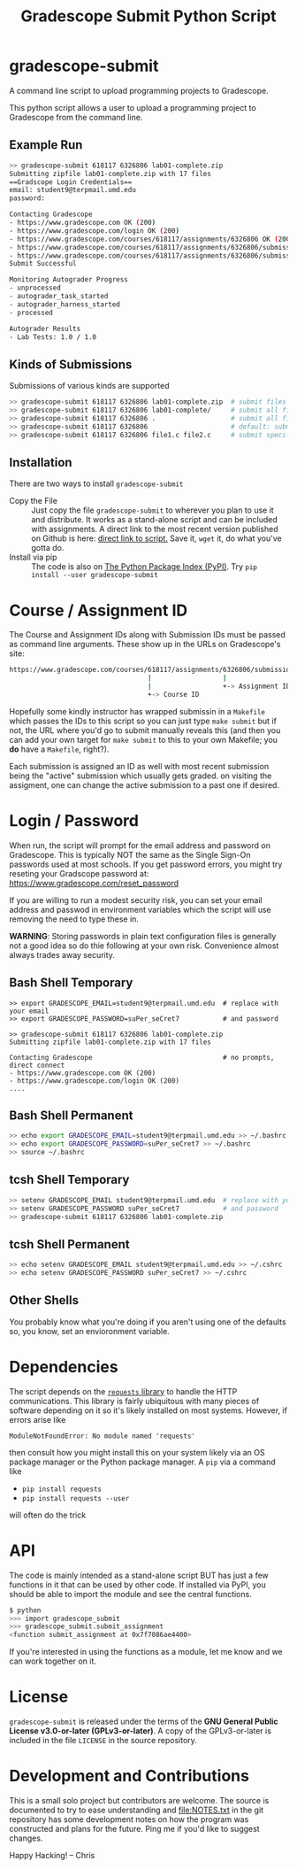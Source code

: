 #+title: Gradescope Submit Python Script
#+options: toc:nil
* gradescope-submit
A command line script to upload programming projects to Gradescope.

This python script allows a user to upload a programming project to
Gradescope from the command line.

** Example Run
#+BEGIN_SRC sh
>> gradescope-submit 618117 6326806 lab01-complete.zip 
Submitting zipfile lab01-complete.zip with 17 files
==Gradscope Login Credentials==
email: student9@terpmail.umd.edu
password: 

Contacting Gradescope
- https://www.gradescope.com OK (200)
- https://www.gradescope.com/login OK (200)
- https://www.gradescope.com/courses/618117/assignments/6326806 OK (200)
- https://www.gradescope.com/courses/618117/assignments/6326806/submissions OK (200)
- https://www.gradescope.com/courses/618117/assignments/6326806/submissions/336679776 submission link
Submit Successful

Monitoring Autograder Progress
- unprocessed
- autograder_task_started
- autograder_harness_started
- processed

Autograder Results
- Lab Tests: 1.0 / 1.0
#+END_SRC

** Kinds of Submissions
Submissions of various kinds are supported
#+BEGIN_SRC sh
>> gradescope-submit 618117 6326806 lab01-complete.zip  # submit files in a zip file
>> gradescope-submit 618117 6326806 lab01-complete/     # submit all files in named directory
>> gradescope-submit 618117 6326806 .                   # submit all files in this directory
>> gradescope-submit 618117 6326806                     # default: submit all files in this directory
>> gradescope-submit 618117 6326806 file1.c file2.c     # submit specific files together
#+END_SRC

** Installation
There are two ways to install ~gradescope-submit~
-  Copy the File :: Just copy the file ~gradescope-submit~ to wherever
  you plan to use it and distribute. It works as a stand-alone script
  and can be included with assignments. A direct link to the most
  recent version published on Github is here: [[https://raw.githubusercontent.com/kauffman77/gradescope-submit/refs/heads/master/gradescope-submit][direct link to script.]]
  Save it, ~wget~ it, do what you've gotta do.
- Install via pip :: The code is also on [[https://pypi.org/][The Python Package Index
  (PyPI)]]. Try ~pip install --user gradescope-submit~

* Course / Assignment ID
The Course and Assignment IDs along with Submission IDs must be passed
as command line arguments. These show up in the URLs on Gradescope's
site:
#+BEGIN_SRC sh
https://www.gradescope.com/courses/618117/assignments/6326806/submissions/336672290
                                   |                  |                   +-> Submission ID
                                   |                  +-> Assignment ID
                                   +-> Course ID
#+END_SRC

Hopefully some kindly instructor has wrapped submissin in a ~Makefile~
which passes the IDs to this script so you can just type ~make submit~
but if not, the URL where you'd go to submit manually reveals this
(and then you can add your own target for ~make submit~ to this to your own
Makefile; you *do* have a ~Makefile~, right?).

Each submission is assigned an ID as well with most recent submission
being the "active" submission which usually gets graded. on visiting
the assigment, one can change the active submission to a past one if
desired. 
                                   
* Login / Password
When run, the script will prompt for the email address and password on
Gradescope. This is typically NOT the same as the Single Sign-On
passwords used at most schools. If you get password errors, you might
try reseting your Gradscope password at:
https://www.gradescope.com/reset_password

If you are willing to run a modest security risk, you can set your
email address and passwod in environment variables which the script
will use removing the need to type these in.

*WARNING*: Storing passwords in plain text configuration files is
generally not a good idea so do thie following at your own
risk. Convenience almost always trades away security.

** Bash Shell Temporary
#+BEGIN_SRC shell
>> export GRADESCOPE_EMAIL=student9@terpmail.umd.edu  # replace with your email
>> export GRADESCOPE_PASSWORD=suPer_seCret7           # and password

>> gradescope-submit 618117 6326806 lab01-complete.zip 
Submitting zipfile lab01-complete.zip with 17 files

Contacting Gradescope                                 # no prompts, direct connect
- https://www.gradescope.com OK (200)
- https://www.gradescope.com/login OK (200)
....
#+END_SRC

** Bash Shell Permanent
#+BEGIN_SRC sh
>> echo export GRADESCOPE_EMAIL=student9@terpmail.umd.edu >> ~/.bashrc  # replace with your email
>> echo export GRADESCOPE_PASSWORD=suPer_seCret7 >> ~/.bashrc           # and password
>> source ~/.bashrc
#+END_SRC

** tcsh Shell Temporary
#+BEGIN_SRC sh
>> setenv GRADESCOPE_EMAIL student9@terpmail.umd.edu  # replace with your email
>> setenv GRADESCOPE_PASSWORD suPer_seCret7           # and password
>> gradescope-submit 618117 6326806 lab01-complete.zip 
#+END_SRC

** tcsh Shell Permanent
#+BEGIN_SRC sh
>> echo setenv GRADESCOPE_EMAIL student9@terpmail.umd.edu >> ~/.cshrc  # replace with your email
>> echo setenv GRADESCOPE_PASSWORD suPer_seCret7 >> ~/.cshrc           # and password
#+END_SRC

** Other Shells
You probably know what you're doing if you aren't using one of the
defaults so, you know, set an envioronment variable.

* Dependencies
The script depends on the [[https://pypi.org/project/requests/][~requests~ library]] to handle the HTTP
communications. This library is fairly ubiquitous with many pieces of
software depending on it so it's likely
installed on most systems. However, if errors arise like
: ModuleNotFoundError: No module named 'requests'
then consult how you might install this on your system likely via an
OS package manager or the Python package manager.  A ~pip~ via a
command like
- ~pip install requests~ 
- ~pip install requests --user~
will often do the trick

* API
The code is mainly intended as a stand-alone script BUT has just a few
functions in it that can be used by other code. If installed via PyPI,
you should be able to import the module and see the central functions.
#+BEGIN_SRC sh
$ python
>>> import gradescope_submit
>>> gradescope_submit.submit_assignment
<function submit_assignment at 0x7f7086ae4400>
#+END_SRC
If you're interested in using the functions as a module, let me know
and we can work together on it.

* License
~gradescope-submit~ is released under the terms of the *GNU General
Public License v3.0-or-later (GPLv3-or-later)*. A copy of the
GPLv3-or-later is included in the file ~LICENSE~ in the source
repository.

* Development and Contributions
This is a small solo project but contributors are welcome. The source
is documented to try to ease understanding and file:NOTES.txt in the
git repository has some development notes on how the program was
constructed and plans for the future. Ping me if you'd like to suggest
changes.

Happy Hacking!
-- Chris
